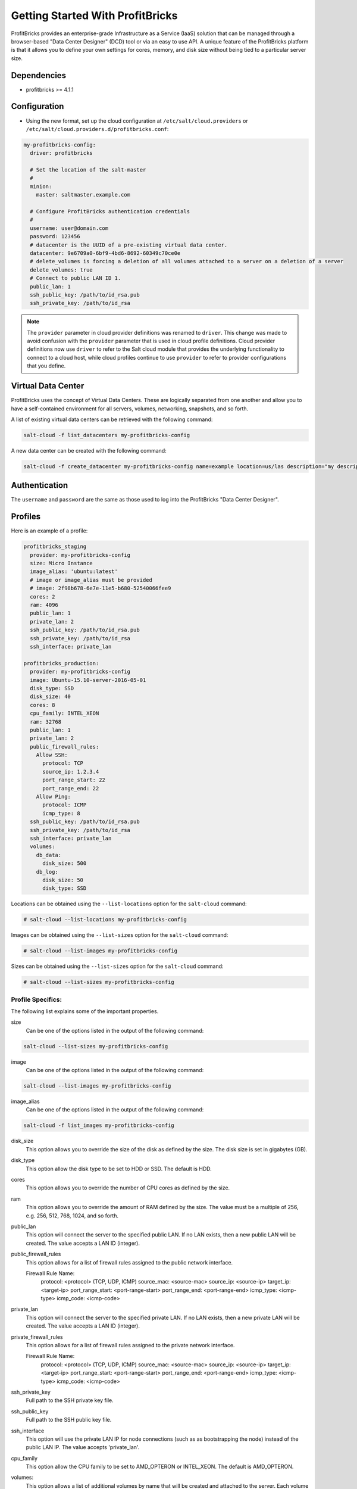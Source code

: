 =================================
Getting Started With ProfitBricks
=================================

ProfitBricks provides an enterprise-grade Infrastructure as a Service (IaaS)
solution that can be managed through a browser-based "Data Center Designer"
(DCD) tool or via an easy to use API. A unique feature of the ProfitBricks
platform is that it allows you to define your own settings for cores, memory,
and disk size without being tied to a particular server size.

Dependencies
============

* profitbricks >= 4.1.1

Configuration
=============

* Using the new format, set up the cloud configuration at
  ``/etc/salt/cloud.providers`` or
  ``/etc/salt/cloud.providers.d/profitbricks.conf``:

.. code-block:: yaml

    my-profitbricks-config:
      driver: profitbricks

      # Set the location of the salt-master
      #
      minion:
        master: saltmaster.example.com

      # Configure ProfitBricks authentication credentials
      #
      username: user@domain.com
      password: 123456
      # datacenter is the UUID of a pre-existing virtual data center.
      datacenter: 9e6709a0-6bf9-4bd6-8692-60349c70ce0e
      # delete_volumes is forcing a deletion of all volumes attached to a server on a deletion of a server
      delete_volumes: true
      # Connect to public LAN ID 1.
      public_lan: 1
      ssh_public_key: /path/to/id_rsa.pub
      ssh_private_key: /path/to/id_rsa


.. note::
    .. versionchanged:: 2015.8.0

    The ``provider`` parameter in cloud provider definitions was renamed to ``driver``. This
    change was made to avoid confusion with the ``provider`` parameter that is used in cloud profile
    definitions. Cloud provider definitions now use ``driver`` to refer to the Salt cloud module that
    provides the underlying functionality to connect to a cloud host, while cloud profiles continue
    to use ``provider`` to refer to provider configurations that you define.


Virtual Data Center
===================

ProfitBricks uses the concept of Virtual Data Centers. These are logically
separated from one another and allow you to have a self-contained environment
for all servers, volumes, networking, snapshots, and so forth.

A list of existing virtual data centers can be retrieved with the following command:

.. code-block:: bash

    salt-cloud -f list_datacenters my-profitbricks-config

A new data center can be created with the following command:

.. code-block:: bash

    salt-cloud -f create_datacenter my-profitbricks-config name=example location=us/las description="my description"


Authentication
==============

The ``username`` and ``password`` are the same as those used to log into the
ProfitBricks "Data Center Designer".

Profiles
========

Here is an example of a profile:

.. code-block:: yaml

    profitbricks_staging
      provider: my-profitbricks-config
      size: Micro Instance
      image_alias: 'ubuntu:latest'
      # image or image_alias must be provided
      # image: 2f98b678-6e7e-11e5-b680-52540066fee9
      cores: 2
      ram: 4096
      public_lan: 1
      private_lan: 2
      ssh_public_key: /path/to/id_rsa.pub
      ssh_private_key: /path/to/id_rsa
      ssh_interface: private_lan

    profitbricks_production:
      provider: my-profitbricks-config
      image: Ubuntu-15.10-server-2016-05-01
      disk_type: SSD
      disk_size: 40
      cores: 8
      cpu_family: INTEL_XEON
      ram: 32768
      public_lan: 1
      private_lan: 2
      public_firewall_rules:
        Allow SSH:
          protocol: TCP
          source_ip: 1.2.3.4
          port_range_start: 22
          port_range_end: 22
        Allow Ping:
          protocol: ICMP
          icmp_type: 8
      ssh_public_key: /path/to/id_rsa.pub
      ssh_private_key: /path/to/id_rsa
      ssh_interface: private_lan
      volumes:
        db_data:
          disk_size: 500
        db_log:
          disk_size: 50
          disk_type: SSD

Locations can be obtained using the ``--list-locations`` option for the ``salt-cloud``
command:

.. code-block:: bash

    # salt-cloud --list-locations my-profitbricks-config

Images can be obtained using the ``--list-sizes`` option for the ``salt-cloud``
command:

.. code-block:: bash

    # salt-cloud --list-images my-profitbricks-config

Sizes can be obtained using the ``--list-sizes`` option for the ``salt-cloud``
command:

.. code-block:: bash

    # salt-cloud --list-sizes my-profitbricks-config

Profile Specifics:
------------------

The following list explains some of the important properties.

size
    Can be one of the options listed in the output of the following command:

.. code-block:: bash

    salt-cloud --list-sizes my-profitbricks-config

image
    Can be one of the options listed in the output of the following command:

.. code-block:: bash

    salt-cloud --list-images my-profitbricks-config

image_alias
   Can be one of the options listed in the output of the following command:

.. code-block:: bash

   salt-cloud -f list_images my-profitbricks-config

disk_size
    This option allows you to override the size of the disk as defined by the
    size. The disk size is set in gigabytes (GB).

disk_type
    This option allow the disk type to be set to HDD or SSD. The default is
    HDD.

cores
    This option allows you to override the number of CPU cores as defined by
    the size.

ram
    This option allows you to override the amount of RAM defined by the size.
    The value must be a multiple of 256, e.g. 256, 512, 768, 1024, and so
    forth.

public_lan
    This option will connect the server to the specified public LAN. If no
    LAN exists, then a new public LAN will be created. The value accepts a LAN
    ID (integer).

public_firewall_rules
    This option allows for a list of firewall rules assigned to the public
    network interface.
     
    Firewall Rule Name:
      protocol: <protocol> (TCP, UDP, ICMP)
      source_mac: <source-mac>
      source_ip: <source-ip>
      target_ip: <target-ip>
      port_range_start: <port-range-start>
      port_range_end: <port-range-end>
      icmp_type: <icmp-type>
      icmp_code: <icmp-code>
    
private_lan
    This option will connect the server to the specified private LAN. If no
    LAN exists, then a new private LAN will be created. The value accepts a LAN
    ID (integer).
    
private_firewall_rules
    This option allows for a list of firewall rules assigned to the private
    network interface.

    Firewall Rule Name:
      protocol: <protocol> (TCP, UDP, ICMP)
      source_mac: <source-mac>
      source_ip: <source-ip>
      target_ip: <target-ip>
      port_range_start: <port-range-start>
      port_range_end: <port-range-end>
      icmp_type: <icmp-type>
      icmp_code: <icmp-code>

ssh_private_key
    Full path to the SSH private key file.

ssh_public_key
    Full path to the SSH public key file.

ssh_interface
    This option will use the private LAN IP for node connections (such as
    as bootstrapping the node) instead of the public LAN IP. The value accepts
    'private_lan'.

cpu_family
    This option allow the CPU family to be set to AMD_OPTERON or INTEL_XEON.
    The default is AMD_OPTERON.

volumes:
    This option allows a list of additional volumes by name that will be
    created and attached to the server. Each volume requires 'disk_size'
    and, optionally, 'disk_type'. The default is HDD.

deploy
    Set to False if Salt should not be installed on the node.

wait_for_timeout
    The timeout to wait in seconds for provisioning resources such as servers.
    The default wait_for_timeout is 15 minutes.

For more information concerning cloud profiles, see :doc:`here
</topics/cloud/profiles>`.
